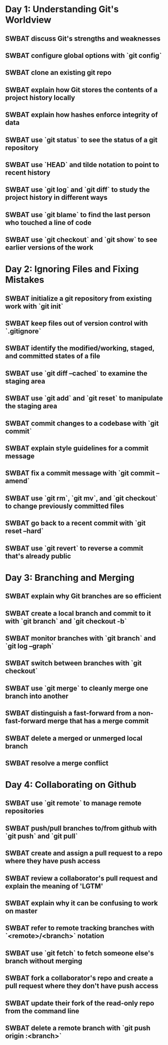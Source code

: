 * Day 1: Understanding Git's Worldview
** SWBAT discuss Git's strengths and weaknesses
** SWBAT configure global options with `git config`
** SWBAT clone an existing git repo
** SWBAT explain how Git stores the contents of a project history locally
** SWBAT explain how hashes enforce integrity of data
** SWBAT use `git status` to see the status of a git repository
** SWBAT use `HEAD` and tilde notation to point to recent history
** SWBAT use `git log` and `git diff` to study the project history in different ways
** SWBAT use `git blame` to find the last person who touched a line of code
** SWBAT use `git checkout` and `git show` to see earlier versions of the work
* Day 2: Ignoring Files and Fixing Mistakes
** SWBAT initialize a git repository from existing work with `git init`
** SWBAT keep files out of version control with `.gitignore`
** SWBAT identify the modified/working, staged, and committed states of a file
** SWBAT use `git diff --cached` to examine the staging area
** SWBAT use `git add` and `git reset` to manipulate the staging area
** SWBAT commit changes to a codebase with `git commit`
** SWBAT explain style guidelines for a commit message
** SWBAT fix a commit message with `git commit --amend`
** SWBAT use `git rm`, `git mv`, and `git checkout` to change previously committed files
** SWBAT go back to a recent commit with `git reset --hard`
** SWBAT use `git revert` to reverse a commit that's already public
* Day 3: Branching and Merging
** SWBAT explain why Git branches are so efficient
** SWBAT create a local branch and commit to it with `git branch` and `git checkout -b`
** SWBAT monitor branches with `git branch` and `git log --graph`
** SWBAT switch between branches with `git checkout`
** SWBAT use `git merge` to cleanly merge one branch into another
** SWBAT distinguish a fast-forward from a non-fast-forward merge that has a merge commit
** SWBAT delete a merged or unmerged local branch
** SWBAT resolve a merge conflict
* Day 4: Collaborating on Github
** SWBAT use `git remote` to manage remote repositories
** SWBAT push/pull branches to/from github with `git push` and `git pull`
** SWBAT create and assign a pull request to a repo where they have push access
** SWBAT review a collaborator's pull request and explain the meaning of 'LGTM'
** SWBAT explain why it can be confusing to work on master
** SWBAT refer to remote tracking branches with `<remote>/<branch>` notation
** SWBAT use `git fetch` to fetch someone else's branch without merging
** SWBAT fork a collaborator's repo and create a pull request where they don't have push access
** SWBAT update their fork of the read-only repo from the command line
** SWBAT delete a remote branch with `git push origin :<branch>`
